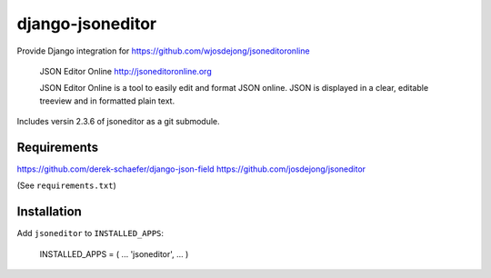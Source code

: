 django-jsoneditor
=================

Provide Django integration for https://github.com/wjosdejong/jsoneditoronline

        JSON Editor Online
        http://jsoneditoronline.org

        JSON Editor Online is a tool to easily edit and format JSON online.
        JSON is displayed in a clear, editable treeview and in formatted plain text.

Includes versin 2.3.6 of jsoneditor as a git submodule.

Requirements
------------

https://github.com/derek-schaefer/django-json-field
https://github.com/josdejong/jsoneditor

(See ``requirements.txt``)

Installation
------------

Add ``jsoneditor`` to ``INSTALLED_APPS``:

        INSTALLED_APPS = (
        ...
        'jsoneditor',
        ...
        )

